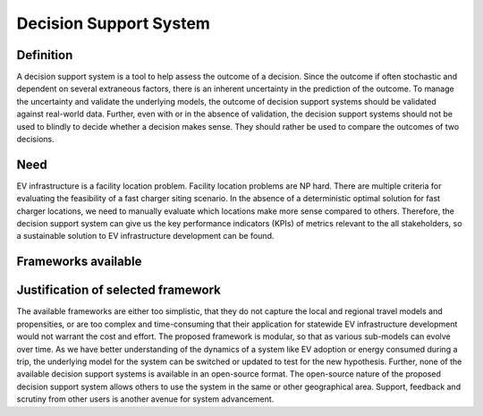 =======================
Decision Support System
=======================

Definition 
==========
A decision support system is a tool to help assess the outcome of a decision. Since the outcome if often stochastic and dependent on several extraneous factors, there is an inherent uncertainty in the prediction of the outcome. To manage the uncertainty and validate the underlying models, the outcome of decision support systems should be validated against real-world data. Further, even with or in the absence of validation, the decision support systems should not be used to blindly to decide whether a decision makes sense. They should rather be used to compare the outcomes of two decisions. 

Need 
====
EV infrastructure is a facility location problem. Facility location problems are NP hard. There are multiple criteria for evaluating the feasibility of a fast charger siting scenario. In the absence of a deterministic optimal solution for fast charger locations, we need to manually evaluate which locations make more sense compared to others. Therefore, the decision support system can give us the key performance indicators (KPIs) of metrics relevant to the all stakeholders, so a sustainable solution to EV infrastructure development can be found. 

Frameworks available 
====================

Justification of selected framework 
===================================
The available frameworks are either too simplistic, that they do not capture the local and regional travel models and propensities, or are too complex and time-consuming that their application for statewide EV infrastructure development would not warrant the cost and effort. The proposed framework is modular, so that as various sub-models can evolve over time. As we have better understanding of the dynamics of a system like EV adoption or energy consumed during a trip, the underlying model for the system can be switched or updated to test for the new hypothesis.  Further, none of the available decision support systems is available in an open-source format. The open-source nature of the proposed decision support system allows others to use the system in the same or other geographical area. Support, feedback and scrutiny from other users is another avenue for system advancement.  
